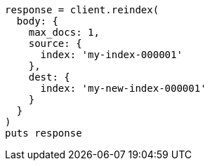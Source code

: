 [source, ruby]
----
response = client.reindex(
  body: {
    max_docs: 1,
    source: {
      index: 'my-index-000001'
    },
    dest: {
      index: 'my-new-index-000001'
    }
  }
)
puts response
----
